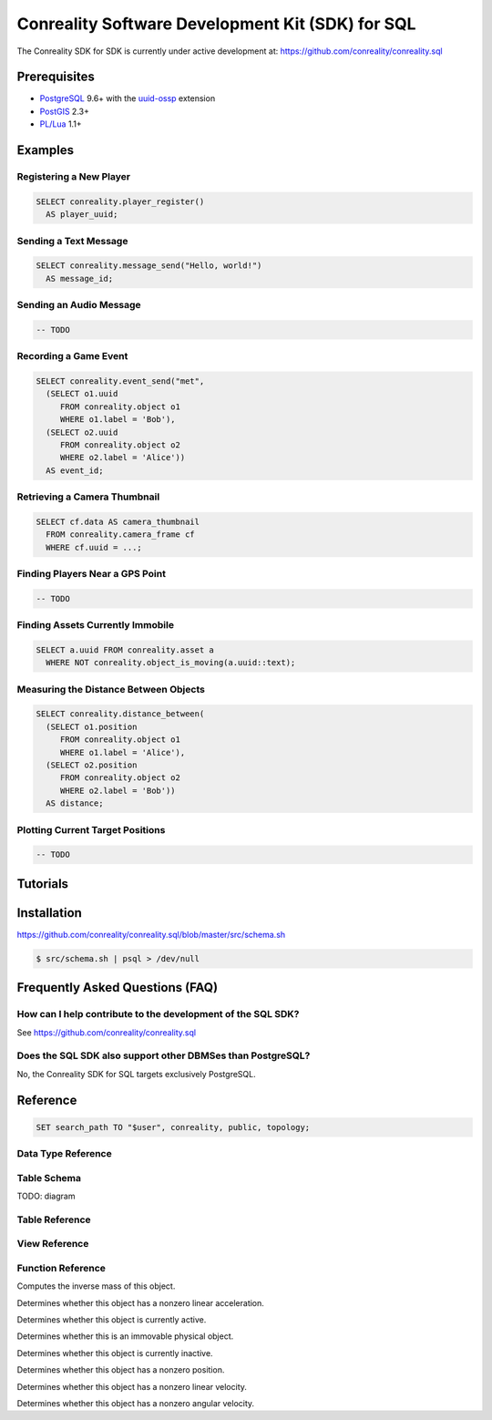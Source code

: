 *************************************************
Conreality Software Development Kit (SDK) for SQL
*************************************************

The Conreality SDK for SDK is currently under active development at:
https://github.com/conreality/conreality.sql

Prerequisites
=============

* `PostgreSQL <http://postgresql.org/>`__ 9.6+
  with the
  `uuid-ossp <https://www.postgresql.org/docs/current/static/uuid-ossp.html>`__
  extension
* `PostGIS <http://postgis.net/>`__ 2.3+
* `PL/Lua <https://github.com/pllua/pllua>`__ 1.1+

Examples
========

Registering a New Player
------------------------

.. code-block:: postgresql

   SELECT conreality.player_register()
     AS player_uuid;

Sending a Text Message
----------------------

.. code-block:: postgresql

   SELECT conreality.message_send("Hello, world!")
     AS message_id;

Sending an Audio Message
------------------------

.. code-block:: postgresql

   -- TODO

Recording a Game Event
----------------------

.. code-block:: postgresql

   SELECT conreality.event_send("met",
     (SELECT o1.uuid
        FROM conreality.object o1
        WHERE o1.label = 'Bob'),
     (SELECT o2.uuid
        FROM conreality.object o2
        WHERE o2.label = 'Alice'))
     AS event_id;

Retrieving a Camera Thumbnail
-----------------------------

.. code-block:: postgresql

   SELECT cf.data AS camera_thumbnail
     FROM conreality.camera_frame cf
     WHERE cf.uuid = ...;

Finding Players Near a GPS Point
--------------------------------

.. code-block:: postgresql

   -- TODO

Finding Assets Currently Immobile
---------------------------------

.. code-block:: postgresql

   SELECT a.uuid FROM conreality.asset a
     WHERE NOT conreality.object_is_moving(a.uuid::text);

Measuring the Distance Between Objects
--------------------------------------

.. code-block:: postgresql

   SELECT conreality.distance_between(
     (SELECT o1.position
        FROM conreality.object o1
        WHERE o1.label = 'Alice'),
     (SELECT o2.position
        FROM conreality.object o2
        WHERE o2.label = 'Bob'))
     AS distance;

Plotting Current Target Positions
---------------------------------

.. code-block:: postgresql

   -- TODO

Tutorials
=========

Installation
============

https://github.com/conreality/conreality.sql/blob/master/src/schema.sh

.. code-block:: console

   $ src/schema.sh | psql > /dev/null

Frequently Asked Questions (FAQ)
================================

How can I help contribute to the development of the SQL SDK?
------------------------------------------------------------

See https://github.com/conreality/conreality.sql

Does the SQL SDK also support other DBMSes than PostgreSQL?
-----------------------------------------------------------

No, the Conreality SDK for SQL targets exclusively PostgreSQL.

Reference
=========

.. sql:schema:: conreality

.. code-block:: postgresql

   SET search_path TO "$user", conreality, public, topology;

Data Type Reference
-------------------

.. sql:type:: binary_type

.. sql:type:: object_type

Table Schema
------------

TODO: diagram

Table Reference
---------------

.. sql:table:: asset

.. sql:table:: binary

.. sql:table:: camera

.. sql:table:: camera_frame

.. sql:table:: event

.. sql:table:: group

.. sql:table:: message

.. sql:table:: object

.. sql:table:: player

.. sql:table:: target

.. sql:table:: theater

View Reference
--------------

.. sql:view:: message_with_avatar

.. sql:view:: object_asset

.. sql:view:: object_camera

.. sql:view:: object_player

.. sql:view:: object_target

Function Reference
------------------

.. sql:function:: distance_between(p1 geometry, p2 geometry) float

.. sql:function:: distance_between(p1 geography, p2 geography) float

.. sql:function:: event_send(event_predicate text, event_subject text, event_object text) bigint

.. sql:function:: message_send(message_text text) bigint

.. sql:function:: message_send(message_sender text, message_text text) bigint

.. sql:function:: object_invert_mass(object_uuid text) float

Computes the inverse mass of this object.

.. sql:function:: object_is_accelerating(object_uuid text) boolean

Determines whether this object has a nonzero linear acceleration.

.. sql:function:: object_is_active(object_uuid text) boolean

Determines whether this object is currently active.

.. sql:function:: object_is_immovable(object_uuid text) boolean

Determines whether this is an immovable physical object.

.. sql:function:: object_is_inactive(object_uuid text) boolean

Determines whether this object is currently inactive.

.. sql:function:: object_is_located(object_uuid text) boolean

Determines whether this object has a nonzero position.

.. sql:function:: object_is_moving(object_uuid text) boolean

Determines whether this object has a nonzero linear velocity.

.. sql:function:: object_is_rotating(object_uuid text) boolean

Determines whether this object has a nonzero angular velocity.

.. sql:function:: player_deregister(player_uuid uuid) void

.. sql:function:: player_register() uuid

.. sql:function:: player_register(player_uuid uuid, player_nick text) uuid

.. sql:function:: point_2d(x float, y float) geometry

.. sql:function:: point_3d(x float, y float, z float) geometry

.. sql:function:: point_gps(lon float, lat float) geography

.. sql:function:: session_start() void

.. sql:function:: session_terminate() void
